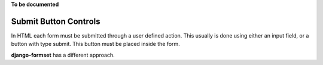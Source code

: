 .. _button:

**To be documented**

======================
Submit Button Controls
======================

In HTML each form must be submitted through a user defined action. This usually is done using either
an input field, or a button with type submit. This button must be placed inside the form. 

**django-formset** has a different approach. 
